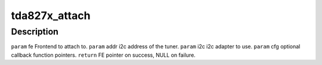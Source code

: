 .. -*- coding: utf-8; mode: rst -*-
.. src-file: drivers/media/tuners/tda827x.h

.. _`tda827x_attach`:

tda827x_attach
==============

.. c:function:: struct dvb_frontend*tda827x_attach(struct dvb_frontend *fe, int addr, struct i2c_adapter *i2c, struct tda827x_config *cfg)

    :param struct dvb_frontend \*fe:
        *undescribed*

    :param int addr:
        *undescribed*

    :param struct i2c_adapter \*i2c:
        *undescribed*

    :param struct tda827x_config \*cfg:
        *undescribed*

.. _`tda827x_attach.description`:

Description
-----------

\ ``param``\  fe Frontend to attach to.
\ ``param``\  addr i2c address of the tuner.
\ ``param``\  i2c i2c adapter to use.
\ ``param``\  cfg optional callback function pointers.
\ ``return``\  FE pointer on success, NULL on failure.

.. This file was automatic generated / don't edit.

